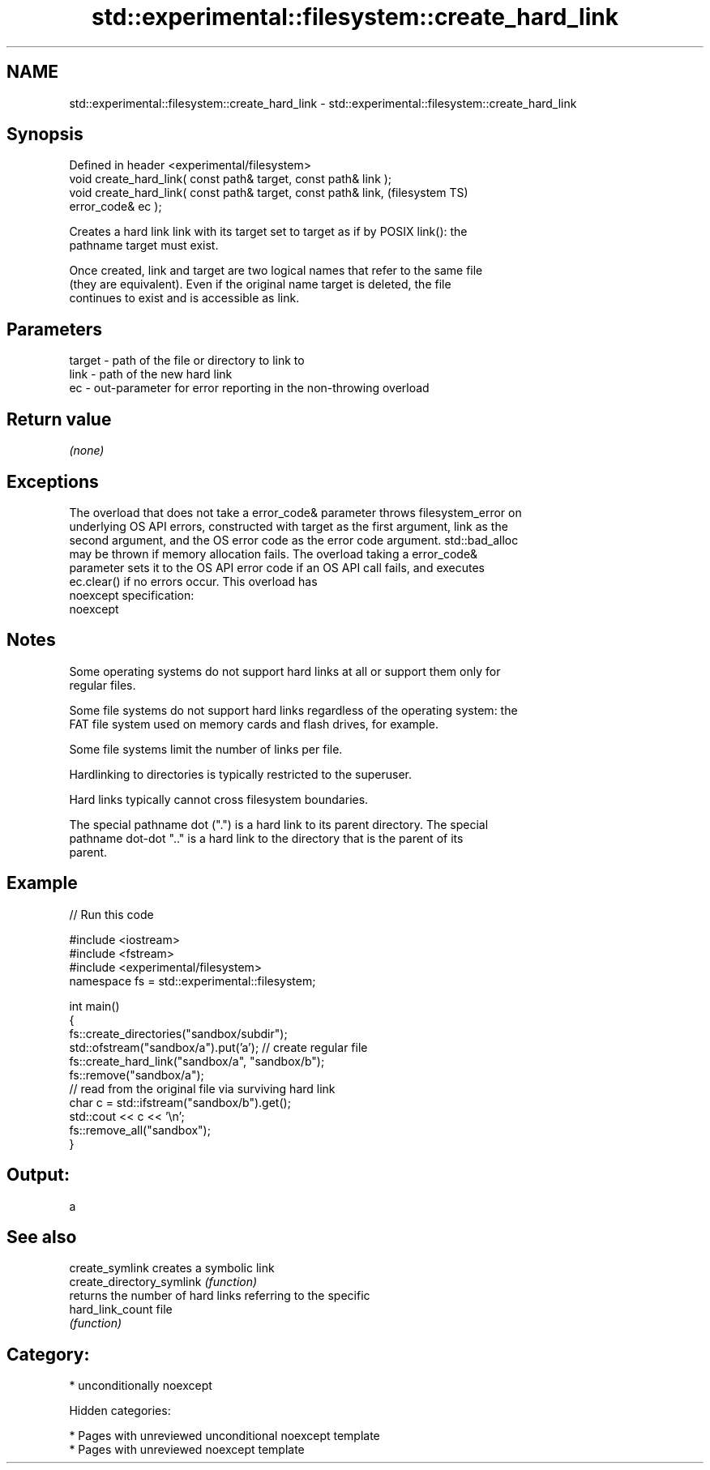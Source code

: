 .TH std::experimental::filesystem::create_hard_link 3 "2019.03.28" "http://cppreference.com" "C++ Standard Libary"
.SH NAME
std::experimental::filesystem::create_hard_link \- std::experimental::filesystem::create_hard_link

.SH Synopsis
   Defined in header <experimental/filesystem>
   void create_hard_link( const path& target, const path& link );
   void create_hard_link( const path& target, const path& link,         (filesystem TS)
   error_code& ec );

   Creates a hard link link with its target set to target as if by POSIX link(): the
   pathname target must exist.

   Once created, link and target are two logical names that refer to the same file
   (they are equivalent). Even if the original name target is deleted, the file
   continues to exist and is accessible as link.

.SH Parameters

   target - path of the file or directory to link to
   link   - path of the new hard link
   ec     - out-parameter for error reporting in the non-throwing overload

.SH Return value

   \fI(none)\fP

.SH Exceptions

   The overload that does not take a error_code& parameter throws filesystem_error on
   underlying OS API errors, constructed with target as the first argument, link as the
   second argument, and the OS error code as the error code argument. std::bad_alloc
   may be thrown if memory allocation fails. The overload taking a error_code&
   parameter sets it to the OS API error code if an OS API call fails, and executes
   ec.clear() if no errors occur. This overload has
   noexcept specification:  
   noexcept
     

.SH Notes

   Some operating systems do not support hard links at all or support them only for
   regular files.

   Some file systems do not support hard links regardless of the operating system: the
   FAT file system used on memory cards and flash drives, for example.

   Some file systems limit the number of links per file.

   Hardlinking to directories is typically restricted to the superuser.

   Hard links typically cannot cross filesystem boundaries.

   The special pathname dot (".") is a hard link to its parent directory. The special
   pathname dot-dot ".." is a hard link to the directory that is the parent of its
   parent.

.SH Example

   
// Run this code

 #include <iostream>
 #include <fstream>
 #include <experimental/filesystem>
 namespace fs = std::experimental::filesystem;
  
 int main()
 {
     fs::create_directories("sandbox/subdir");
     std::ofstream("sandbox/a").put('a'); // create regular file
     fs::create_hard_link("sandbox/a", "sandbox/b");
     fs::remove("sandbox/a");
     // read from the original file via surviving hard link
     char c = std::ifstream("sandbox/b").get();
     std::cout << c << '\\n';
     fs::remove_all("sandbox");
 }

.SH Output:

 a

.SH See also

   create_symlink           creates a symbolic link
   create_directory_symlink \fI(function)\fP 
                            returns the number of hard links referring to the specific
   hard_link_count          file
                            \fI(function)\fP 

.SH Category:

     * unconditionally noexcept

   Hidden categories:

     * Pages with unreviewed unconditional noexcept template
     * Pages with unreviewed noexcept template
